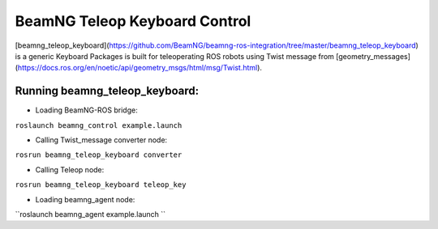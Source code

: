 BeamNG Teleop Keyboard Control
====================
[beamng_teleop_keyboard](https://github.com/BeamNG/beamng-ros-integration/tree/master/beamng_teleop_keyboard) is a generic Keyboard Packages is built for teleoperating ROS robots using Twist message from [geometry_messages](https://docs.ros.org/en/noetic/api/geometry_msgs/html/msg/Twist.html). 


Running beamng_teleop_keyboard: 
^^^^^^^^^^^^^^^^^^
- Loading BeamNG-ROS bridge:
``roslaunch beamng_control example.launch``
 
- Calling Twist_message converter node:
``rosrun beamng_teleop_keyboard converter``
 
- Calling Teleop node:
``rosrun beamng_teleop_keyboard teleop_key``
 
- Loading beamng_agent node:
``roslaunch beamng_agent example.launch ``

